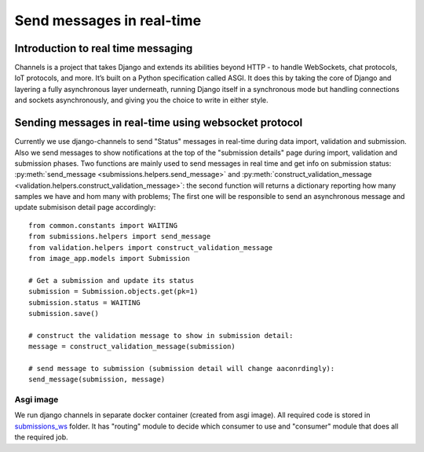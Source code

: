 Send messages in real-time
==========================

Introduction to real time messaging
-----------------------------------

Channels is a project that takes Django and extends its abilities beyond HTTP - to handle WebSockets, chat protocols, IoT protocols, and more. It’s built on a Python specification called ASGI.
It does this by taking the core of Django and layering a fully asynchronous layer underneath, running Django itself in a synchronous mode but handling connections and sockets asynchronously, and giving you the choice to write in either style.


Sending messages in real-time using websocket protocol
------------------------------------------------------

Currently we use django-channels to send "Status" messages in real-time during data import, validation and submission.
Also we send messages to show notifications at the top of the "submission details" page during import, validation and submission phases.
Two functions are mainly used to send messages in real time and get info on
submission status: :py:meth:`send_message <submissions.helpers.send_message>` and
:py:meth:`construct_validation_message <validation.helpers.construct_validation_message>`:
the second function will returns a dictionary reporting how many samples we
have and hom many with problems; The first one will be responsible to send an
asynchronous message and update submisison detail page accordingly::

  from common.constants import WAITING
  from submissions.helpers import send_message
  from validation.helpers import construct_validation_message
  from image_app.models import Submission

  # Get a submission and update its status
  submission = Submission.objects.get(pk=1)
  submission.status = WAITING
  submission.save()

  # construct the validation message to show in submission detail:
  message = construct_validation_message(submission)

  # send message to submission (submission detail will change aaconrdingly):
  send_message(submission, message)

Asgi image
__________

We run django channels in separate docker container (created from asgi image). All required code is stored in `submissions_ws`_ folder.
It has "routing" module to decide which consumer to use and "consumer" module that does all the required job.

.. _`submissions_ws`: https://github.com/cnr-ibba/IMAGE-InjectTool/tree/master/django-data/image/submissions_ws
